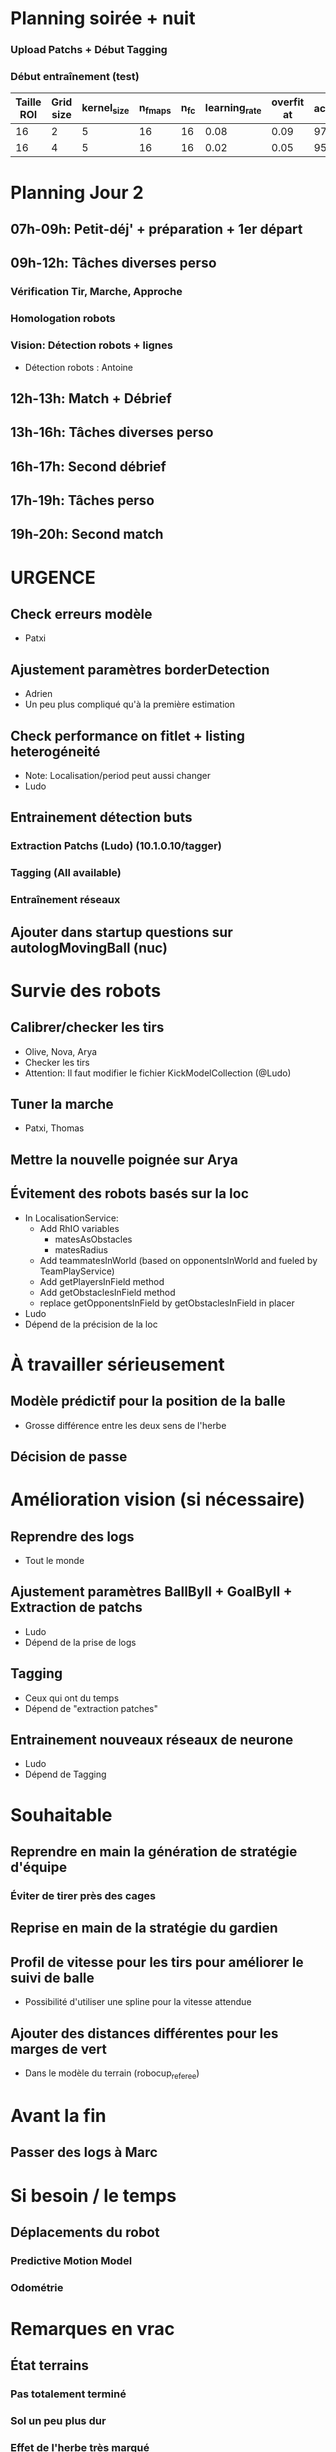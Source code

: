 * Planning soirée + nuit
*** Upload Patchs + Début Tagging
*** Début entraînement (test)
| Taille ROI | Grid size | kernel_size | n_fmaps | n_fc | learning_rate | overfit at | accuracy |
|------------+-----------+-------------+---------+------+---------------+------------+----------|
|         16 |         2 |           5 |      16 |   16 |          0.08 |       0.09 |     97.4 |
|         16 |         4 |           5 |      16 |   16 |          0.02 |       0.05 |     95.4 |
* Planning Jour 2
** 07h-09h: Petit-déj' + préparation + 1er départ
** 09h-12h: Tâches diverses perso
*** Vérification Tir, Marche, Approche
*** Homologation robots
*** Vision: Détection robots + lignes
- Détection robots : Antoine
** 12h-13h: Match + Débrief
** 13h-16h: Tâches diverses perso
** 16h-17h: Second débrief 
** 17h-19h: Tâches perso
** 19h-20h: Second match
* URGENCE
** Check erreurs modèle
- Patxi
** Ajustement paramètres borderDetection
- Adrien
- Un peu plus compliqué qu'à la première estimation
** Check performance on fitlet + listing heterogéneité
- Note: Localisation/period peut aussi changer
- Ludo
** Entrainement détection buts
*** Extraction Patchs (Ludo) (10.1.0.10/tagger)
*** Tagging (All available)
*** Entraînement réseaux
** Ajouter dans startup questions sur autologMovingBall (nuc)
* Survie des robots
** Calibrer/checker les tirs
- Olive, Nova, Arya
- Checker les tirs
- Attention: Il faut modifier le fichier KickModelCollection (@Ludo)
** Tuner la marche
- Patxi, Thomas
** Mettre la nouvelle poignée sur Arya
** Évitement des robots basés sur la loc
- In LocalisationService:
  - Add RhIO variables
    - matesAsObstacles
    - matesRadius
  - Add teammatesInWorld (based on opponentsInWorld and fueled by TeamPlayService)
  - Add getPlayersInField method
  - Add getObstaclesInField method
  - replace getOpponentsInField by getObstaclesInField in placer 
- Ludo
- Dépend de la précision de la loc
* À travailler sérieusement
** Modèle prédictif pour la position de la balle
- Grosse différence entre les deux sens de l'herbe
** Décision de passe
* Amélioration vision (si nécessaire)
** Reprendre des logs
- Tout le monde
** Ajustement paramètres BallByII + GoalByII + Extraction de patchs
- Ludo
- Dépend de la prise de logs
** Tagging
- Ceux qui ont du temps
- Dépend de "extraction patches"
** Entrainement nouveaux réseaux de neurone
- Ludo
- Dépend de Tagging
* Souhaitable
** Reprendre en main la génération de stratégie d'équipe
*** Éviter de tirer près des cages
** Reprise en main de la stratégie du gardien
** Profil de vitesse pour les tirs pour améliorer le suivi de balle
- Possibilité d'utiliser une spline pour la vitesse attendue
** Ajouter des distances différentes pour les marges de vert
- Dans le modèle du terrain (robocup_referee)
* Avant la fin
** Passer des logs à Marc
* Si besoin / le temps
** Déplacements du robot
*** Predictive Motion Model 
*** Odométrie
* Remarques en vrac
** État terrains
*** Pas totalement terminé
*** Sol un peu plus dur
*** Effet de l'herbe très marqué
** Premier passage vision
*** Shutter à augmenter 3 -> 5
*** Vision balle
- Ok jusqu'à 5 mètres mais quelques faux positifs sur les poteaux
*** Vision poteaux
- Catastrophique pour l'instant
- Indispensable d'intégrer fieldBorder
- Éventuellement à désactiver pour l'instant
*** Vision fieldBorder
- Pas dégueulasse de base
- Possibilité d'améliorer les perfs en incluant la bordure noire à la détection
*** Détection robots
- À vérifier, pas convaincant out of the box
** Approche:
- OK, assez fonctionnel
** Tir
| Sens herbe   | Distance |
|--------------+----------|
| Bon sens     |      2.8 |
| Bon sens     |      3.0 |
| Bon sens     |      3.1 |
| Bon sens     |      3.0 |
| Bon sens     |      2.5 |
| Mauvais sens |      1.2 |
| Mauvais sens |      1.4 |
| Mauvais sens |      1.3 |
| Mauvais sens |     1.35 |
| Mauvais sens |      1.6 |

* DONE
** 2018/04/03: Jour 1
*** Calib paramètres `source`
**** Remarques
- Léger flickering
- Besoin de checker flou lors des logs
- Ludo + Patxi
*** Premier test "approche" out of the box
- Ludo + Patxi
*** Préparer le stand de chargement de LIPO
- Thomas
*** Vérifier accès internet
- À priori: OK
*** Préparation slides
- Ludo
*** Désactivation compas visuel et poteaux de goal (temporaire?)
*** Fix informations dans radar_img
*** Fix Problème au début de Localisation du à un dt énorme
*** Fix sur Localisation dans replay (lire en négatif)
*** Force kickGen au lancement de RhobanServer
*** Débusquage d'une erreur grave dans angleBetween (angle/rad)
- Après vérification, l'erreur datait probablement du Refactoring, en tout cas
  elle n'était pas là en 2017
*** Calibrage Tirs
- Tom: Classic + Small
*** Mesurer terrain
- Adrien + Thomas
- Modif Code
** 2018/04/04: Jour 2
*** Download logs script
- Importer les logs dans un dossier avec nom du robot
- Antoine
